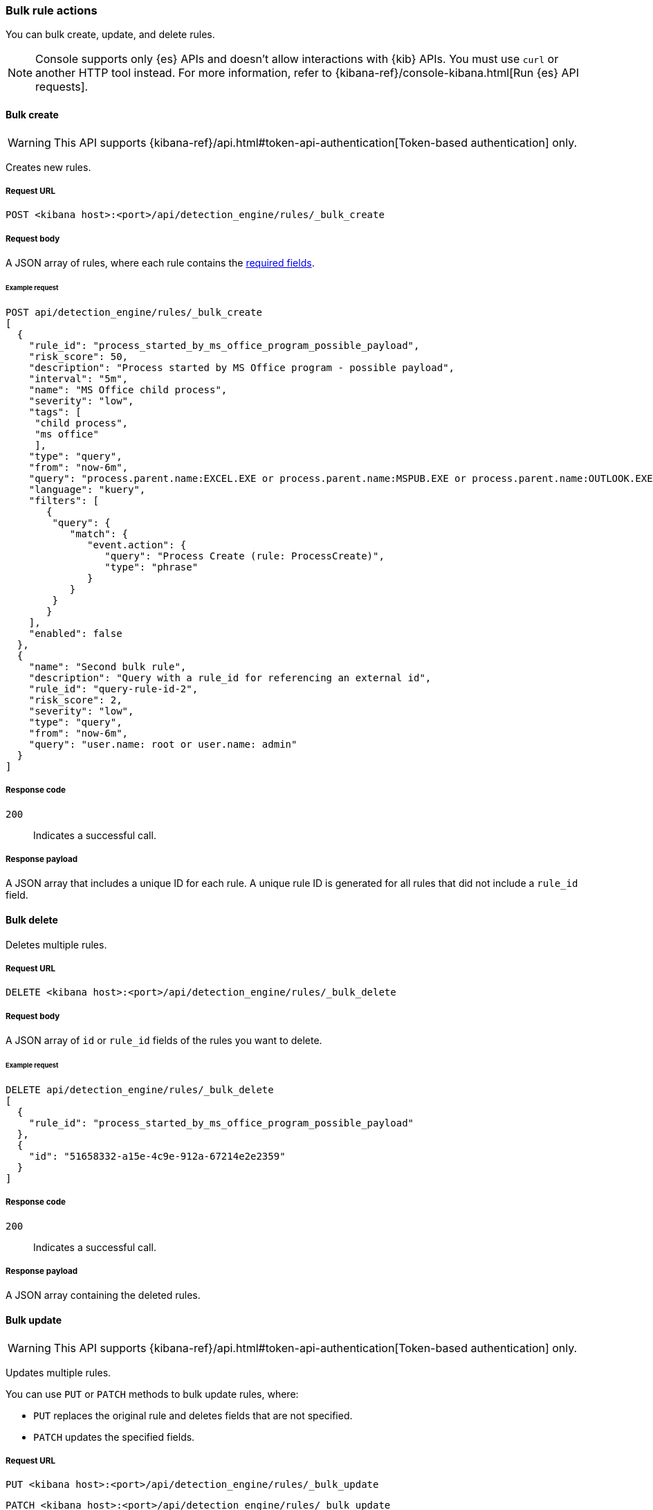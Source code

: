 :api-call: create-rule
[[bulk-actions-rules-api]]
=== Bulk rule actions

You can bulk create, update, and delete rules.

NOTE: Console supports only {es} APIs and doesn't allow interactions with {kib} APIs. You must use `curl` or another HTTP tool instead. For more information, refer to {kibana-ref}/console-kibana.html[Run {es} API requests].

==== Bulk create

WARNING: This API supports {kibana-ref}/api.html#token-api-authentication[Token-based authentication] only.

Creates new rules.

===== Request URL

`POST <kibana host>:<port>/api/detection_engine/rules/_bulk_create`

===== Request body

A JSON array of rules, where each rule contains the
<<rules-api-create,required fields>>.

====== Example request

[source,console]
--------------------------------------------------
POST api/detection_engine/rules/_bulk_create
[
  {
    "rule_id": "process_started_by_ms_office_program_possible_payload",
    "risk_score": 50,
    "description": "Process started by MS Office program - possible payload",
    "interval": "5m",
    "name": "MS Office child process",
    "severity": "low",
    "tags": [
     "child process",
     "ms office"
     ],
    "type": "query",
    "from": "now-6m",
    "query": "process.parent.name:EXCEL.EXE or process.parent.name:MSPUB.EXE or process.parent.name:OUTLOOK.EXE or process.parent.name:POWERPNT.EXE or process.parent.name:VISIO.EXE or process.parent.name:WINWORD.EXE",
    "language": "kuery",
    "filters": [
       {
        "query": {
           "match": {
              "event.action": {
                 "query": "Process Create (rule: ProcessCreate)",
                 "type": "phrase"
              }
           }
        }
       }
    ],
    "enabled": false
  },
  {
    "name": "Second bulk rule",
    "description": "Query with a rule_id for referencing an external id",
    "rule_id": "query-rule-id-2",
    "risk_score": 2,
    "severity": "low",
    "type": "query",
    "from": "now-6m",
    "query": "user.name: root or user.name: admin"
  }
]
--------------------------------------------------
// KIBANA

===== Response code

`200`::
    Indicates a successful call.

===== Response payload

A JSON array that includes a unique ID for each rule. A unique rule ID is
generated for all rules that did not include a `rule_id` field.

==== Bulk delete

Deletes multiple rules.

===== Request URL

`DELETE  <kibana host>:<port>/api/detection_engine/rules/_bulk_delete`

===== Request body

A JSON array of `id` or `rule_id` fields of the rules you want to delete.

====== Example request

[source,console]
--------------------------------------------------
DELETE api/detection_engine/rules/_bulk_delete
[
  {
    "rule_id": "process_started_by_ms_office_program_possible_payload"
  },
  {
    "id": "51658332-a15e-4c9e-912a-67214e2e2359"
  }
]
--------------------------------------------------
// KIBANA

===== Response code

`200`::
    Indicates a successful call.

===== Response payload

A JSON array containing the deleted rules.

==== Bulk update

WARNING: This API supports {kibana-ref}/api.html#token-api-authentication[Token-based authentication] only.

Updates multiple rules.

You can use `PUT` or `PATCH` methods to bulk update rules, where:

* `PUT` replaces the original rule and deletes fields that are not specified.
* `PATCH` updates the specified fields.

===== Request URL

`PUT  <kibana host>:<port>/api/detection_engine/rules/_bulk_update`

`PATCH <kibana host>:<port>/api/detection_engine/rules/_bulk_update`

===== Request body

A JSON array where each element includes:

* The `id` or `rule_id` field of the rule you want to update.
* The <<rules-api-update, fields>> you want to modify.

IMPORTANT: If you call `PUT` to update rules, all unspecified fields are
deleted. You cannot modify the `id` or `rule_id` values.

For `PATCH` calls, any of the fields can be modified. For `PUT` calls,
some fields are required (see <<rules-api-update>> for a list of required
fields).

====== Example request

[source,console]
--------------------------------------------------
PATCH api/detection_engine/rules/_bulk_update
[
  {
    "threat": [
     {
        "framework": "MITRE ATT&CK",
        "tactic": {
           "id": "TA0001",
           "reference": "https://attack.mitre.org/tactics/TA0001",
           "name": "Initial Access"
        },
        "technique": [
           {
              "id": "T1193",
              "name": "Spearphishing Attachment",
              "reference": "https://attack.mitre.org/techniques/T1193"
           }
        ]
     }
   ],
    "rule_id": "process_started_by_ms_office_program_possible_payload"
  },
  {
    "name": "New name",
    "id": "56b22b65-173e-4a5b-b27a-82599cb1433e"
  }
]
--------------------------------------------------
// KIBANA

===== Response code

`200`::
    Indicates a successful call.

===== Response payload

A JSON array containing the updated rules.



==== Bulk action

Applies a bulk action to multiple rules. The bulk action is applied to all rules that match the filter.

===== Request URL

`POST  <kibana host>:<port>/api/detection_engine/rules/_bulk_action`

===== Request body

A JSON object with following properties:

[width="100%",options="header"]
|==============================================
|Name |Type |Description |Required
| `query` | String |  A string containing a KQL search query to match the rules. | Yes
| `action` | Enum a| A bulk action 
to apply

.Possible values
* `enable`
* `disable`
* `delete`
* `duplicate`
* `export`
* `update`

| Yes
| `updates` | <<updates-object-schema, Update[]>> 
| An Update object that describes applying update action 

|No.

Yes, if action is `update`
|==============================================


[[updates-object-schema]]

===== `Updates` values
[width="100%",options="header"]
|==============================================
|Type |Value format |Description
| `add_tags` | String[] |  Adds tags to rules
| `delete_tags` | String[] |  Delete tags from rules
| `set_tags` | String[] |  Set value as tags in rules
| `add_index` | String[] |  Adds index patterns to rules
| `delete_index` | String[] |  Delete index patterns from rules
| `set_index` | String[] |  Set index patterns in rules
| `set_timeline` a| object with 2 properties:

* `timelineId`: String
* `timelineTitle`: String

 |  Adds timeline to rule
|==============================================

====== Example request

The following request will activate all rules that have the `test` tag:

[source,console]
--------------------------------------------------
POST api/detection_engine/rules/_bulk_action
{
  "query": "alert.attributes.tags: \"test\"",
  "action": "enable"
}
--------------------------------------------------
// KIBANA

===== Response code

`200`::
    Indicates a successful call.

===== Response payload

For `enable`, `disable`, `delete`, and `duplicate` actions, a JSON object containing the outcome of the call and the number of affected rules:

[source,json]
--------------------------------------------------
{
  "success": true,
  "rules_count": 4280
}
--------------------------------------------------


For an `export` action, an `.ndjson` file containing exported rules.
